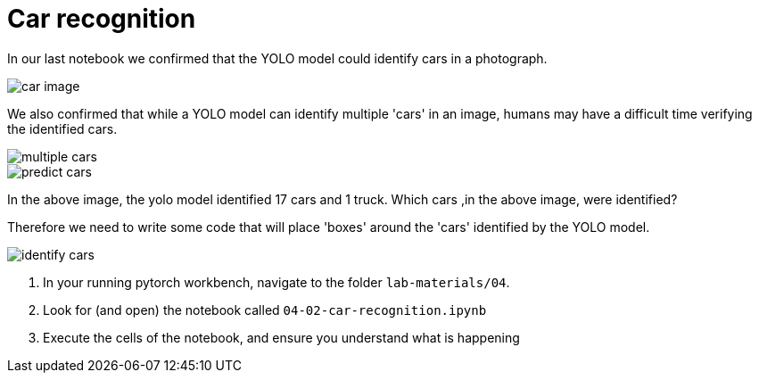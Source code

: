 = Car recognition
:imagesdir: ../assets/images

In our last notebook we confirmed that the YOLO model could identify cars in a photograph.  

image::04/sample-car-image.png[car image]

We also confirmed that while a YOLO model can identify multiple 'cars' in an image, humans may have a difficult time verifying the identified cars. 

image::04/multiple-car-images.png[multiple cars]

image::04/model-prediction-results.png[predict cars]

In the above image, the yolo model identified 17 cars and 1 truck.  Which cars ,in the above image, were identified?

Therefore we need to write some code that will place 'boxes' around the 'cars' identified by the YOLO model.

image::04/box-identified-cars.png[identify cars]


. In your running pytorch workbench, navigate to the folder `lab-materials/04`.

. Look for (and open) the notebook called `04-02-car-recognition.ipynb`

. Execute the cells of the notebook, and ensure you understand what is happening


